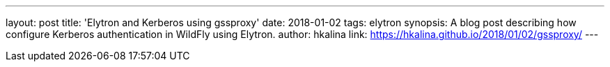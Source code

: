 ---
layout: post
title: 'Elytron and Kerberos using gssproxy'
date: 2018-01-02
tags: elytron
synopsis: A blog post describing how configure Kerberos authentication in WildFly using Elytron.
author: hkalina
link: https://hkalina.github.io/2018/01/02/gssproxy/
---